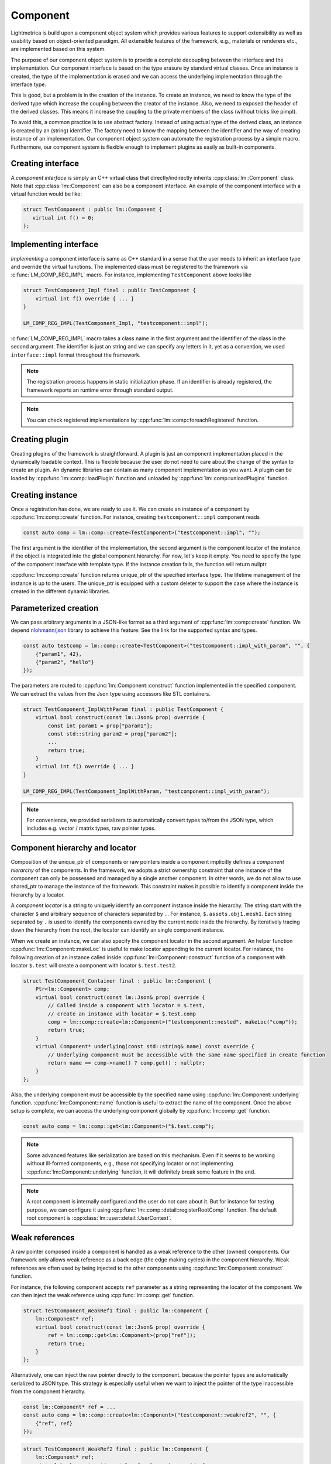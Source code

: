 .. _component:

Component
######################

Lightmetrica is build upon a component object system
which provides various features to support extensibility as well as usability
based on object-oriented paradigm.
All extensible features of the framework, e.g., materials or renderers etc., are implemented based on this system.

The purpose of our component object system is to provide a complete decoupling
between the interface and the implementation. 
Our component interface is based on the type erasure by standard virtual classes.
Once an instance is created, the type of the implementation is erased and
we can access the underlying implementation through the interface type.

This is good, but a problem is in the creation of the instance.
To create an instance, we need to know the type of the derived type
which increase the coupling between the creator of the instance.
Also, we need to exposed the header of the derived classes.
This means it increase the coupling to the private members of the class
(without tricks like pimpl).

To avoid this, a common practice is to use abstract factory.
Instead of using actual type of the derived class,
an instance is created by an (string) identifier.
The factory need to know the mapping between the identifier and the way of creating instance of an implementation.
Our component object system can automate the registration process by a simple macro.
Furthermore, our component system is flexible enough to implement plugins
as easily as built-in components.

Creating interface
===========================

A *component interface* is simply an C++ virtual class that directly/indirectly inherits :cpp:class:`lm::Component` class.
Note that :cpp:class:`lm::Component` can also be a component interface.
An example of the component interface with a virtual function would be like:

.. code-block:: cpp

    struct TestComponent : public lm::Component {
       virtual int f() = 0;
    };

Implementing interface
===========================

*Implementing* a component interface is same as C++ standard in a sense that
the user needs to inherit an interface type and override the virtual functions.
The implemented class must be registered to the framework via :c:func:`LM_COMP_REG_IMPL` macro.
For instance, implementing ``TestComponent`` above looks like

.. code-block:: cpp

    struct TestComponent_Impl final : public TestComponent {
        virtual int f() override { ... }
    }

    LM_COMP_REG_IMPL(TestComponent_Impl, "testcomponent::impl");

:c:func:`LM_COMP_REG_IMPL` macro takes a class name in the first argument and the identifier of the class in the second argument.
The identifier is just an string and we can specify any letters in it, yet as a convention, we used ``interface::impl`` format throughout the framework. 

.. note::

    The registration process happens in static initialization phase.
    If an identifier is already registered, the framework reports an runtime error through standard output.

.. note::

    You can check registered implementations by :cpp:func:`lm::comp::foreachRegistered` function.

Creating plugin
===========================

Creating plugins of the framework is straightforward.
A plugin is just an component implementation placed in the dynamically loadable context.
This is flexible because the user do not need to care about the change of the syntax to create an plugin.
An dynamic libraries can contain as many component implementation as you want.
A plugin can be loaded by :cpp:func:`lm::comp::loadPlugin` function
and unloaded by :cpp:func:`lm::comp::unloadPlugins` function.

Creating instance
===========================

Once a registration has done, we are ready to use it.
We can create an instance of a component by :cpp:func:`lm::comp::create` function.
For instance, creating ``testcomponent::impl`` component reads

.. code-block:: cpp

    const auto comp = lm::comp::create<TestComponent>("testcomponent::impl", "");

The first argument is the identifier of the implementation,
the second argument is the component locator of the instance if the object is integrated into the global component hierarchy.
For now, let's keep it empty. You need to specify the type of the component interface with template type. 
If the instance creation fails, the function will return nullptr.

:cpp:func:`lm::comp::create` function returns unique_ptr of the specified interface type.
The lifetime management of the instance is up to the users.
The unique_ptr is equipped with a custom deleter to support the case where the instance is created in the different dynamic libraries.

Parameterized creation
===========================

We can pass arbitrary arguments in a JSON-like format as a third argument of :cpp:func:`lm::comp::create` function.
We depend `nlohmann/json`_ library to achieve this feature. See the link for the supported syntax and types.

.. _`nlohmann/json`: https://github.com/nlohmann/json

.. code-block:: cpp

    const auto testcomp = lm::comp::create<TestComponent>("testcomponent::impl_with_param", "", {
        {"param1", 42},
        {"param2", "hello"}
    });

The parameters are routed to :cpp:func:`lm::Component::construct` function
implemented in the specified component. We can extract the values from the Json type
using accessors like STL containers.

.. code-block:: cpp

    struct TestComponent_ImplWithParam final : public TestComponent {
        virtual bool construct(const lm::Json& prop) override {
            const int param1 = prop["param1"];
            const std::string param2 = prop["param2"];
            ...
            return true;
        }
        virtual int f() override { ... }
    }

    LM_COMP_REG_IMPL(TestComponent_ImplWithParam, "testcomponent::impl_with_param");

.. note::

    For convenience, we provided serializers
    to automatically convert types to/from the JSON type,
    which includes e.g. vector / matrix types, raw pointer types.

.. _component_hierarchy_and_locator:

Component hierarchy and locator
===============================

Composition of the unique_ptr of components or raw pointers inside a component implicitly defines
a *component hierarchy* of the components.
In the framework, we adopts a strict ownership constraint
that one instance of the component can only be possessed and managed by a single another component.
In other words, we do not allow to use shared_ptr to manage the instance of the framework. 
This constraint makes it possible to identify a component inside the hierarchy by a locator.

A *component locator* is a string to uniquely identify an component instance inside the hierarchy. 
The string start with the character ``$`` and arbitrary sequence of characters separated by ``.``.
For instance, ``$.assets.obj1.mesh1``. Each string separated by ``.`` is used to identify the components
owned by the current node inside the hierarchy. By iteratively tracing down the hierarchy from the root,
the locator can identify an single component instance.

When we create an instance, we can also specify the component locator in the second argument.
An helper function :cpp:func:`lm::Component::makeLoc` is useful to make locator appending to the current locator.
For instance, the following creation of an instance called inside :cpp:func:`lm::Component::construct` function of a component with locator ``$.test``
will create a component with locator ``$.test.test2``.

.. code-block:: cpp

    struct TestComponent_Container final : public lm::Component {
        Ptr<lm::Component> comp;
        virtual bool construct(const lm::Json& prop) override {
            // Called inside a component with locator = $.test,
            // create an instance with locator = $.test.comp
            comp = lm::comp::create<lm::Component>("testcomponent::nested", makeLoc("comp"));
            return true;
        }
        virtual Component* underlying(const std::string& name) const override {
            // Underlying component must be accessible with the same name specified in create function
            return name == comp->name() ? comp.get() : nullptr;
        }
    };

Also, the underlying component must be accessible by the specified name using :cpp:func:`lm::Component::underlying` function.
:cpp:func:`lm::Component::name` function is useful to extract the name of the component.
Once the above setup is complete, we can access the underlying component globally by :cpp:func:`lm::comp::get` function.

.. code-block:: cpp

   const auto comp = lm::comp::get<lm::Component>("$.test.comp");

.. note::

    Some advanced features like serialization are based on this mechanism.
    Even if it seems to be working without ill-formed components, e.g., 
    those not specifying locator or not implementing :cpp:func:`lm::Component::underlying` function,
    it will definitely break some feature in the end.

.. note::

    A root component is internally configured and the user do not care about it.
    But for instance for testing purpose, we can configure it using :cpp:func:`lm::comp::detail::registerRootComp` function.
    The default root component is :cpp:class:`lm::user::detail::UserContext`.

Weak references
===========================

A raw pointer composed inside a component is handled as a weak reference to the other (owned) components.
Our framework only allows weak reference as a back edge (the edge making cycles) in the component hierarchy.
Weak references are often used by being injected to the other components
using :cpp:func:`lm::Component::construct` function.

For instance, the following component accepts ``ref`` parameter as a string
representing the locator of the component.
We can then inject the weak reference using :cpp:func:`lm::comp::get` function.

.. code-block:: cpp

    struct TestComponent_WeakRef1 final : public lm::Component {
        lm::Component* ref;
        virtual bool construct(const lm::Json& prop) override {
            ref = lm::comp::get<lm::Component>(prop["ref"]);
            return true;
        }
    };

Alternatively, one can inject the raw pointer directly to the component.
because the pointer types are automatically serialized to JSON type.
This strategy is especially useful when we want to inject the pointer of the type
inaccessible from the component hierarchy.

.. code-block:: cpp

    const lm::Component* ref = ...
    const auto comp = lm::comp::create<lm::Component>("testcomponent::weakref2", "", {
        {"ref", ref}
    });

.. code-block:: cpp

    struct TestComponent_WeakRef2 final : public lm::Component {
        lm::Component* ref;
        virtual bool construct(const lm::Json& prop) override {
            ref = prop["ref"];
            return true;
        }
    };

.. _querying_information:

Querying information
===========================

A component provides a way to query underlying components
and the framework utilizes this feature to implement some advanced features.
Every component with underlying components must implement the following functions: :cpp:func:`lm::Component::underlying`
and :cpp:func:`lm::Component::foreachUnderlying`.

:cpp:func:`lm::Component::underlying` function return the component with a query by name.
:cpp:func:`lm::Component::foreachUnderlying` function on the other hands enumerates all the underlying components.
``visit`` function needs to distinguish both unique_ptr (owned pointer) and raw pointer (weak reference) in the second argument. Yet :cpp:func:`lm::comp::visit` function will call them automatically according to the types for you.


.. code-block:: cpp

    struct TestComponent_Container1 final : public lm::Component {
        std::vector<Ptr<lm::Component>> comps;
        std::unordered_map<std::string, int> compMap;
        virtual Component* underlying(const std::string& name) const override {
            return comp.at(compMap.at(name)).get();
        }
        virtual void foreachUnderlying(const ComponentVisitor& visit) override {
            for (auto& comp : comps) {
                lm::comp::visit(visit, comp);
            }
        }
    };

.. code-block:: cpp

    struct TestComponent_Container2 final : public lm::Component {
        lm::Component* ref1;
        lm::Component* ref2;
        virtual Component* underlying(const std::string& name) const override {
            if (name == "ref1") { return ref1; }
            if (name == "ref2") { return ref2; }
            return nullptr;
        }
        virtual void foreachUnderlying(const ComponentVisitor& visit) override {
            lm::comp::visit(visit, ref1);
            lm::comp::visit(visit, ref2);
        }
    };

Supporting serialization
===========================

Our serialization feature depends on `cereal`_ library.
Yet unfortunately, a polymorphism support of cereal library is restricted because
the declaration of the derived class must be exposed to the global.
In our component object system, an implementation is completely separated from the interface
and there is no way to find corresponding implementation automatically.

.. _`cereal`: https://github.com/USCiLab/cereal

We workaround this issue by using providing two virtual functions: :cpp:func:`lm::Component::save` and :cpp:func:`lm::Component:load` to implement serialization for a specific archive,
and route the object finding mechanism of cereal to use these functions.
This means we can no longer use arbitrary archive type.
The default archive type is defined as ``lm::InputArchive`` and ``lm::OutputArchive``.

Implementing almost-similar two virtual functions are cumbersome.
To mitigate this, we provided :c:func:`LM_SERIALIZE_IMPL` helper macro.
The following code serializes member variables including component instances, or weak references.
Note that we can even serialize raw pointers, as long as they are weak references pointing to 
a component inside the component tree, and accessible by component locator. 

.. code-block:: cpp

    struct TestComponent_Serial final : public lm::Component {
        int v;
        std::vector<Ptr<lm::Component>> comp;
        lm::Component* ref;
        LM_SERIALIZE_IMPL(ar) {
            ar(v, comp, ref);
        }
    };


Singleton
===========================

A component can be used as a singleton,
and our framework implemented globally-accessible yet extensible features using component as singleton.
For convenience, we provide :cpp:class:`lm::comp::detail::ContextInstance` class to
make any component interface a singleton. 

.. Python binding
.. ===========================
